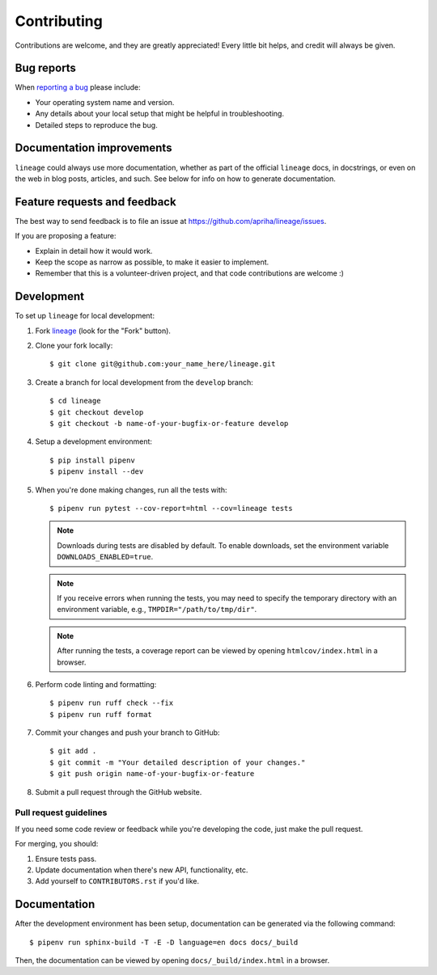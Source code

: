 Contributing
============

Contributions are welcome, and they are greatly appreciated! Every little bit helps, and credit
will always be given.

Bug reports
-----------

When `reporting a bug <https://github.com/apriha/lineage/issues>`_ please include:

* Your operating system name and version.
* Any details about your local setup that might be helpful in troubleshooting.
* Detailed steps to reproduce the bug.

Documentation improvements
--------------------------

``lineage`` could always use more documentation, whether as part of the official ``lineage``
docs, in docstrings, or even on the web in blog posts, articles, and such. See below for info on
how to generate documentation.

Feature requests and feedback
-----------------------------

The best way to send feedback is to file an issue at https://github.com/apriha/lineage/issues.

If you are proposing a feature:

* Explain in detail how it would work.
* Keep the scope as narrow as possible, to make it easier to implement.
* Remember that this is a volunteer-driven project, and that code contributions are welcome :)

Development
-----------

To set up ``lineage`` for local development:

1. Fork `lineage <https://github.com/apriha/lineage>`_ (look for the "Fork" button).
2. Clone your fork locally::

    $ git clone git@github.com:your_name_here/lineage.git

3. Create a branch for local development from the ``develop`` branch::

    $ cd lineage
    $ git checkout develop
    $ git checkout -b name-of-your-bugfix-or-feature develop

4. Setup a development environment::

    $ pip install pipenv
    $ pipenv install --dev

5. When you're done making changes, run all the tests with::

    $ pipenv run pytest --cov-report=html --cov=lineage tests

   .. note:: Downloads during tests are disabled by default. To enable downloads, set
             the environment variable ``DOWNLOADS_ENABLED=true``.

   .. note:: If you receive errors when running the tests, you may need to specify the temporary
             directory with an environment variable, e.g., ``TMPDIR="/path/to/tmp/dir"``.

   .. note:: After running the tests, a coverage report can be viewed by opening
             ``htmlcov/index.html`` in a browser.

6. Perform code linting and formatting::

    $ pipenv run ruff check --fix
    $ pipenv run ruff format

7. Commit your changes and push your branch to GitHub::

    $ git add .
    $ git commit -m "Your detailed description of your changes."
    $ git push origin name-of-your-bugfix-or-feature

8. Submit a pull request through the GitHub website.

Pull request guidelines
```````````````````````

If you need some code review or feedback while you're developing the code, just make the pull
request.

For merging, you should:

1. Ensure tests pass.
2. Update documentation when there's new API, functionality, etc.
3. Add yourself to ``CONTRIBUTORS.rst`` if you'd like.

Documentation
-------------
After the development environment has been setup, documentation can be generated via the
following command::

    $ pipenv run sphinx-build -T -E -D language=en docs docs/_build

Then, the documentation can be viewed by opening ``docs/_build/index.html`` in a browser.
